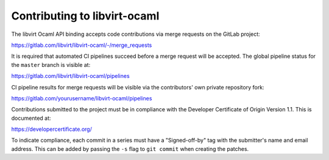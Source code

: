 =============================
Contributing to libvirt-ocaml
=============================

The libvirt Ocaml API binding accepts code contributions via merge requests
on the GitLab project:

https://gitlab.com/libvirt/libvirt-ocaml/-/merge_requests

It is required that automated CI pipelines succeed before a merge request
will be accepted. The global pipeline status for the ``master`` branch is
visible at:

https://gitlab.com/libvirt/libvirt-ocaml/pipelines

CI pipeline results for merge requests will be visible via the contributors'
own private repository fork:

https://gitlab.com/yourusername/libvirt-ocaml/pipelines

Contributions submitted to the project must be in compliance with the
Developer Certificate of Origin Version 1.1. This is documented at:

https://developercertificate.org/

To indicate compliance, each commit in a series must have a "Signed-off-by"
tag with the submitter's name and email address. This can be added by passing
the ``-s`` flag to ``git commit`` when creating the patches.
